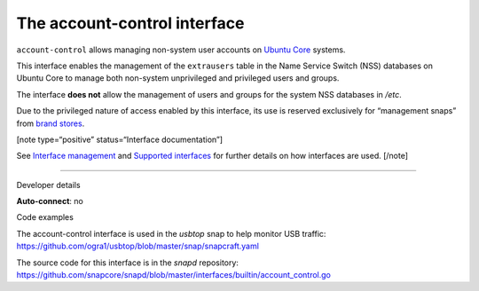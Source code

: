 .. 7746.md

.. \_the-account-control-interface:

The account-control interface
=============================

``account-control`` allows managing non-system user accounts on `Ubuntu Core <https://ubuntu.com/core/docs>`__ systems.

This interface enables the management of the ``extrausers`` table in the Name Service Switch (NSS) databases on Ubuntu Core to manage both non-system unprivileged and privileged users and groups.

The interface **does not** allow the management of users and groups for the system NSS databases in */etc*.

Due to the privileged nature of access enabled by this interface, its use is reserved exclusively for “management snaps” from `brand stores <glossary.md#the-account-control-interface-heading--brand-store>`__.

[note type=“positive” status=“Interface documentation”]

See `Interface management <interface-management.md>`__ and `Supported interfaces <supported-interfaces.md>`__ for further details on how interfaces are used. [/note]

--------------

.. raw:: html

   <h2 id="the-account-control-interface-heading--dev-details">

Developer details

.. raw:: html

   </h2>

**Auto-connect**: no

.. raw:: html

   <h3 id="the-account-control-interface-heading-code">

Code examples

.. raw:: html

   </h3>

The account-control interface is used in the *usbtop* snap to help monitor USB traffic: https://github.com/ogra1/usbtop/blob/master/snap/snapcraft.yaml

The source code for this interface is in the *snapd* repository: https://github.com/snapcore/snapd/blob/master/interfaces/builtin/account_control.go
